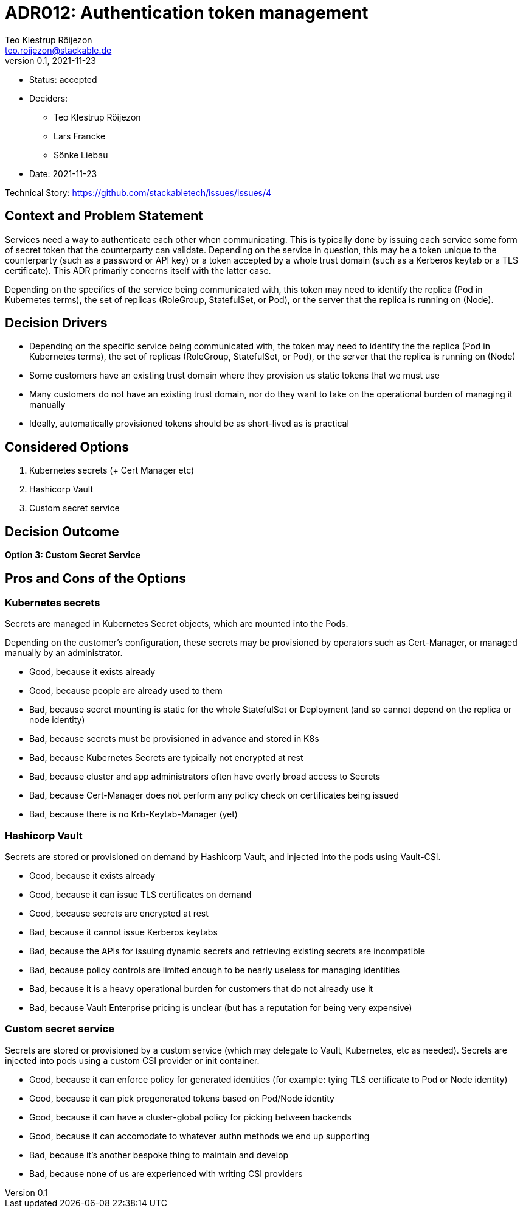 = ADR012: Authentication token management
Teo Klestrup Röijezon <teo.roijezon@stackable.de>
v0.1, 2021-11-23
:status: accepted

* Status: {status}
* Deciders:
** Teo Klestrup Röijezon
** Lars Francke
** Sönke Liebau
* Date: 2021-11-23

Technical Story: https://github.com/stackabletech/issues/issues/4

== Context and Problem Statement

Services need a way to authenticate each other when communicating. This is typically done by issuing each service some form of secret token that the counterparty can validate. Depending on the service in question, this may be a token unique to the counterparty (such as a password or API key) or a token accepted by a whole trust domain (such as a Kerberos keytab or a TLS certificate). This ADR primarily concerns itself with the latter case.

Depending on the specifics of the service being communicated with, this token may need to identify the replica (Pod in Kubernetes terms), the set of replicas (RoleGroup, StatefulSet, or Pod), or the server that the replica is running on (Node).

== Decision Drivers

* Depending on the specific service being communicated with, the token may need to identify the the replica (Pod in Kubernetes terms), the set of replicas (RoleGroup, StatefulSet, or Pod), or the server that the replica is running on (Node)
* Some customers have an existing trust domain where they provision us static tokens that we must use
* Many customers do not have an existing trust domain, nor do they want to take on the operational burden of managing it manually
* Ideally, automatically provisioned tokens should be as short-lived as is practical

== Considered Options

1. Kubernetes secrets (+ Cert Manager etc)
2. Hashicorp Vault
3. Custom secret service

== Decision Outcome

**Option 3: Custom Secret Service**

== Pros and Cons of the Options

=== Kubernetes secrets

Secrets are managed in Kubernetes Secret objects, which are mounted into the Pods.

Depending on the customer's configuration, these secrets may be provisioned by operators such as Cert-Manager, or managed manually by an administrator.

* Good, because it exists already
* Good, because people are already used to them
* Bad, because secret mounting is static for the whole StatefulSet or Deployment (and so cannot depend on the replica or node identity)
* Bad, because secrets must be provisioned in advance and stored in K8s
* Bad, because Kubernetes Secrets are typically not encrypted at rest
* Bad, because cluster and app administrators often have overly broad access to Secrets
* Bad, because Cert-Manager does not perform any policy check on certificates being issued
* Bad, because there is no Krb-Keytab-Manager (yet)

=== Hashicorp Vault

Secrets are stored or provisioned on demand by Hashicorp Vault, and injected into the pods using Vault-CSI.

* Good, because it exists already
* Good, because it can issue TLS certificates on demand
* Good, because secrets are encrypted at rest
* Bad, because it cannot issue Kerberos keytabs
* Bad, because the APIs for issuing dynamic secrets and retrieving existing secrets are incompatible
* Bad, because policy controls are limited enough to be nearly useless for managing identities
* Bad, because it is a heavy operational burden for customers that do not already use it
* Bad, because Vault Enterprise pricing is unclear (but has a reputation for being very expensive)

=== Custom secret service

Secrets are stored or provisioned by a custom service (which may delegate to Vault, Kubernetes, etc as needed). Secrets
are injected into pods using a custom CSI provider or init container.

* Good, because it can enforce policy for generated identities (for example: tying TLS certificate to Pod or Node identity)
* Good, because it can pick pregenerated tokens based on Pod/Node identity
* Good, because it can have a cluster-global policy for picking between backends
* Good, because it can accomodate to whatever authn methods we end up supporting
* Bad, because it's another bespoke thing to maintain and develop
* Bad, because none of us are experienced with writing CSI providers
